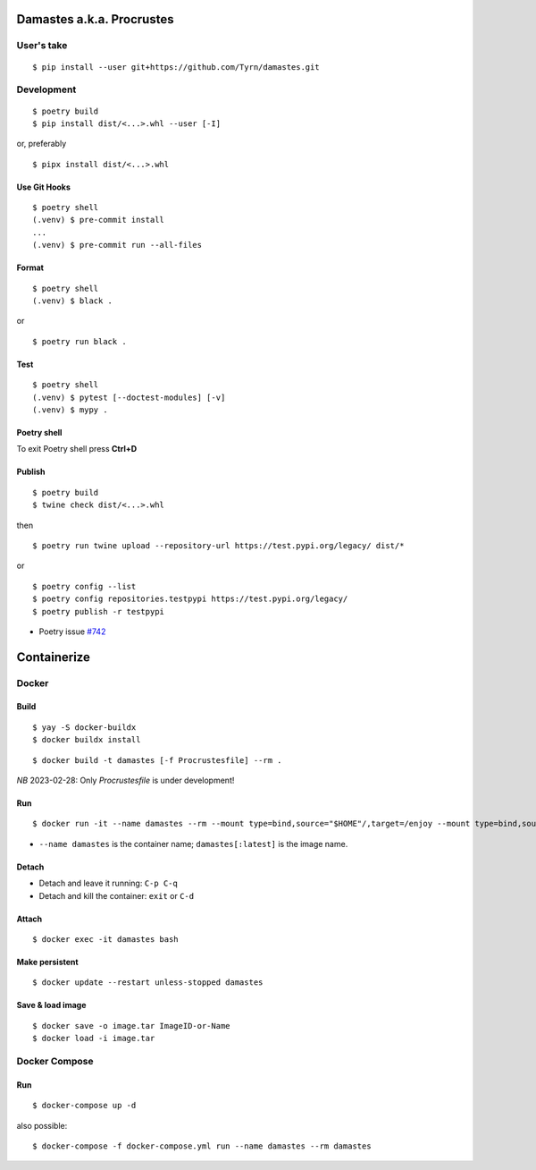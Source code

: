 Damastes a.k.a. Procrustes
**************************

User's take
===========

::

    $ pip install --user git+https://github.com/Tyrn/damastes.git

Development
===========

::

    $ poetry build
    $ pip install dist/<...>.whl --user [-I]

or, preferably

::

    $ pipx install dist/<...>.whl

Use Git Hooks
-------------

::

    $ poetry shell
    (.venv) $ pre-commit install
    ...
    (.venv) $ pre-commit run --all-files

Format
------

::

    $ poetry shell
    (.venv) $ black .

or

::

    $ poetry run black .

Test
----

::

    $ poetry shell
    (.venv) $ pytest [--doctest-modules] [-v]
    (.venv) $ mypy .

Poetry shell
------------

To exit Poetry shell press **Ctrl+D**

Publish
-------

::

    $ poetry build
    $ twine check dist/<...>.whl

then

::

    $ poetry run twine upload --repository-url https://test.pypi.org/legacy/ dist/*

or

::

    $ poetry config --list
    $ poetry config repositories.testpypi https://test.pypi.org/legacy/
    $ poetry publish -r testpypi

- Poetry issue `#742 <https://github.com/python-poetry/poetry/issues/742>`__

Containerize
************

Docker
======

Build
-----

::

    $ yay -S docker-buildx
    $ docker buildx install

::

    $ docker build -t damastes [-f Procrustesfile] --rm .

*NB* 2023-02-28: Only *Procrustesfile* is under development!

Run
---

::

    $ docker run -it --name damastes --rm --mount type=bind,source="$HOME"/,target=/enjoy --mount type=bind,source=/run/media,target=/run/media,bind-propagation=shared -w /enjoy damastes:latest

- ``--name damastes`` is the container name; ``damastes[:latest]`` is the image name.

Detach
------

- Detach and leave it running: ``C-p C-q``
- Detach and kill the container: ``exit`` or ``C-d``

Attach
------

::

    $ docker exec -it damastes bash

Make persistent
---------------

::

    $ docker update --restart unless-stopped damastes

Save & load image
-----------------

::

    $ docker save -o image.tar ImageID-or-Name
    $ docker load -i image.tar

Docker Compose
==============

Run
---

::

    $ docker-compose up -d

also possible:

::

    $ docker-compose -f docker-compose.yml run --name damastes --rm damastes
